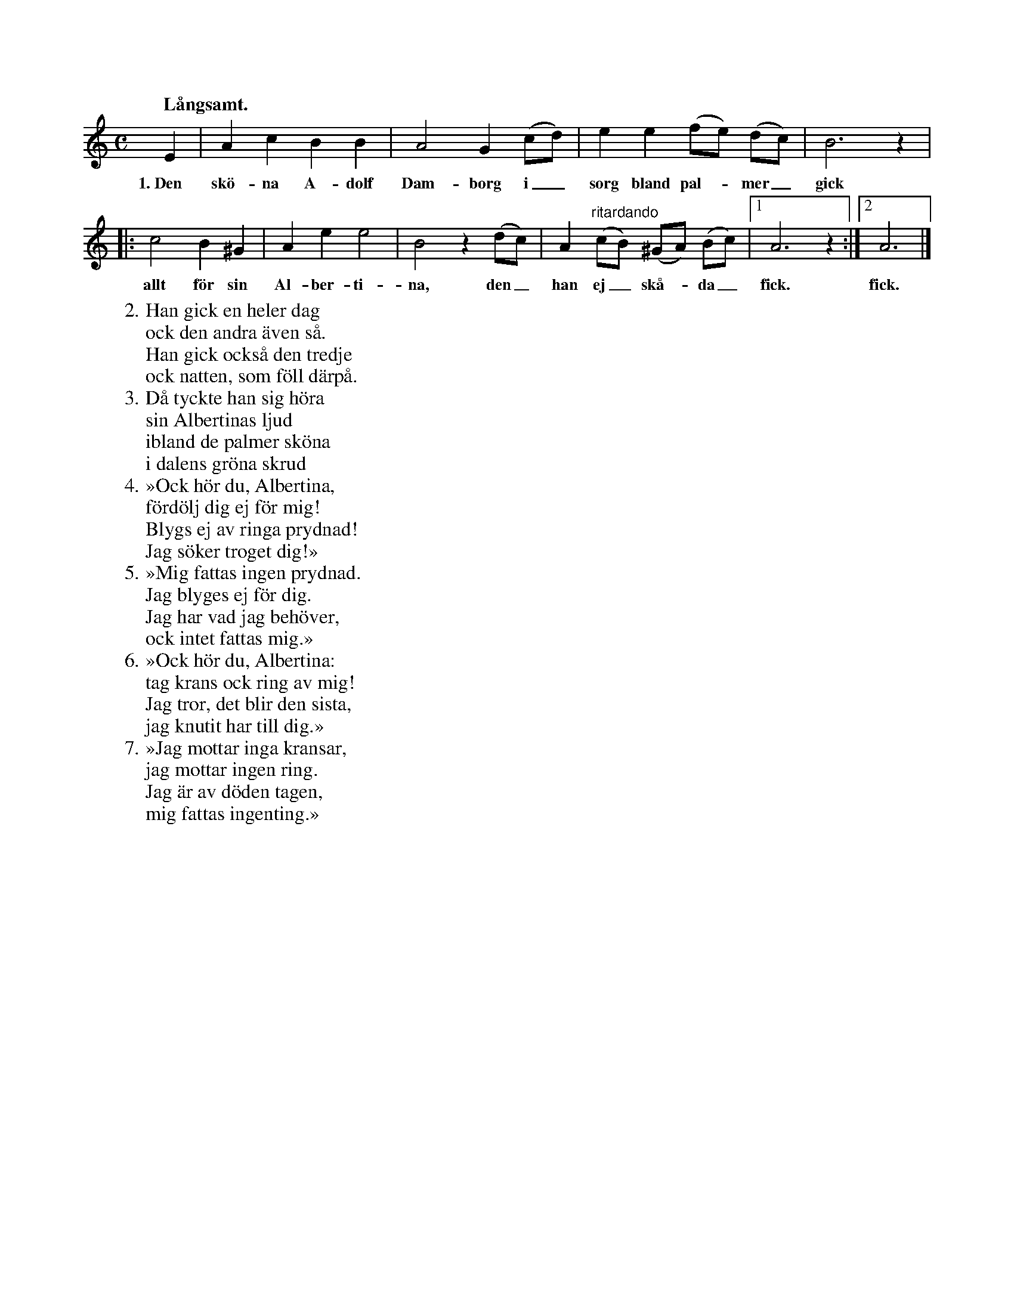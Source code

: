 X:19
T:
S:Efter Elisabet Olofsdotter, Flors i Burs.
Q:"Långsamt."
M:C
L:1/8
K:Am
E2|A2 c2 B2 B2|A4 G2 (cd)|e2 e2 (fe) (dc)|B6 z2|
w:1.~Den skö-na A-dolf Dam-borg i_ sorg bland pal--mer_ gick
|:c4 B2 ^G2|A2 e2 e4|B4 z2 (dc)|A2 "^ritardando"(cB) (^GA) (Bc)|1 A6 z2:|2 A6|]
w:allt för sin Al-ber-ti-na, den_ han ej_ skå--da_ fick. fick.
W:2. Han gick en heler dag
W:   ock den andra även så.
W:   Han gick också den tredje
W:   ock natten, som föll därpå.
W:3. Då tyckte han sig höra
W:   sin Albertinas ljud
W:   ibland de palmer sköna
W:   i dalens gröna skrud
W:4. »Ock hör du, Albertina,
W:   fördölj dig ej för mig!
W:   Blygs ej av ringa prydnad!
W:   Jag söker troget dig!»
W:5. »Mig fattas ingen prydnad.
W:   Jag blyges ej för dig.
W:   Jag har vad jag behöver,
W:   ock intet fattas mig.»
W:6. »Ock hör du, Albertina:
W:   tag krans ock ring av mig!
W:   Jag tror, det blir den sista,
W:   jag knutit har till dig.»
W:7. »Jag mottar inga kransar,
W:   jag mottar ingen ring.
W:   Jag är av döden tagen,
W:   mig fattas ingenting.»
